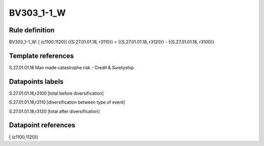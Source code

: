 ===========
BV303_1-1_W
===========

Rule definition
---------------

BV303_1-1_W: [ (c1100;1120)] {{S.27.01.01.18, r3110}} = {{S.27.01.01.18, r3120}} - {{S.27.01.01.18, r3100}}


Template references
-------------------

S.27.01.01.18 Man made catastrophe risk - Credit & Suretyship


Datapoints labels
-----------------

S.27.01.01.18,r3100 [total before diversification]

S.27.01.01.18,r3110 [diversification between type of event]

S.27.01.01.18,r3120 [total after diversification]



Datapoint references
--------------------

[ (c1100;1120)]